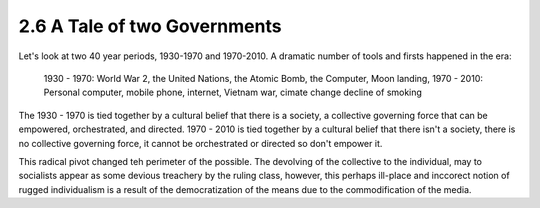 2.6 A Tale of two Governments
-----------------------------

Let's look at two 40 year periods, 1930-1970 and 1970-2010. A dramatic number of tools and firsts happened in the era:

  1930 - 1970: World War 2, the United Nations, the Atomic Bomb, the Computer, Moon landing,
  1970 - 2010: Personal computer, mobile phone, internet, Vietnam war, cimate change decline of smoking

The 1930 - 1970 is tied together by a cultural belief that there is a society, a collective governing force that can be empowered, orchestrated, and directed.  1970 - 2010 is tied together by a cultural belief that there isn't a society, there is no collective governing force, it cannot be orchestrated or directed so don't empower it.

This radical pivot changed teh perimeter of the possible. The devolving of the collective to the individual, may to socialists appear as some devious treachery by the ruling class, however, this perhaps ill-place and inccorect notion of rugged individualism is a result of the democratization of the means due to the commodification of the media.

